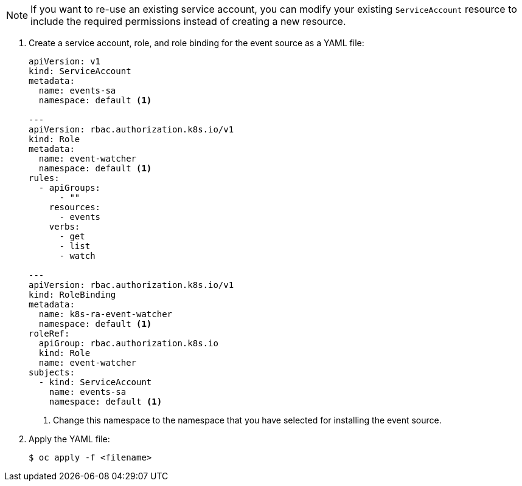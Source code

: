 // Snippet included in the following modules:
//
// * /modules/apiserversource-yaml.adoc
// * /modules/odc-creating-apiserversource.adoc
// * /modules/apiserversource-kn.adoc

:_mod-docs-content-type: SNIPPET

[NOTE]
====
If you want to re-use an existing service account, you can modify your existing `ServiceAccount` resource to include the required permissions instead of creating a new resource.
====

. Create a service account, role, and role binding for the event source as a YAML file:
+
[source,yaml]
----
apiVersion: v1
kind: ServiceAccount
metadata:
  name: events-sa
  namespace: default <1>

---
apiVersion: rbac.authorization.k8s.io/v1
kind: Role
metadata:
  name: event-watcher
  namespace: default <1>
rules:
  - apiGroups:
      - ""
    resources:
      - events
    verbs:
      - get
      - list
      - watch

---
apiVersion: rbac.authorization.k8s.io/v1
kind: RoleBinding
metadata:
  name: k8s-ra-event-watcher
  namespace: default <1>
roleRef:
  apiGroup: rbac.authorization.k8s.io
  kind: Role
  name: event-watcher
subjects:
  - kind: ServiceAccount
    name: events-sa
    namespace: default <1>
----
<1> Change this namespace to the namespace that you have selected for installing the event source.

. Apply the YAML file:
+
[source,terminal]
----
$ oc apply -f <filename>
----
